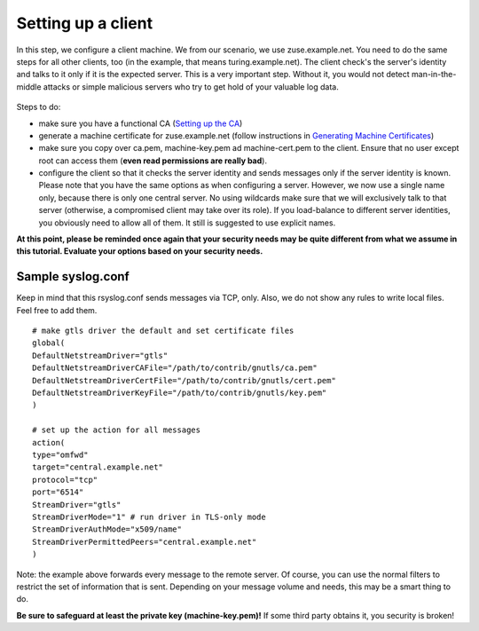 Setting up a client
===================

In this step, we configure a client machine. We from our scenario, we
use zuse.example.net. You need to do the same steps for all other
clients, too (in the example, that means turing.example.net). The client
check's the server's identity and talks to it only if it is the expected
server. This is a very important step. Without it, you would not detect
man-in-the-middle attacks or simple malicious servers who try to get
hold of your valuable log data.

.. figure:: tls_cert_100.jpg
   :align: center
   :alt: 

Steps to do:

-  make sure you have a functional CA (`Setting up the
   CA <tls_cert_ca.html>`_)
-  generate a machine certificate for zuse.example.net (follow
   instructions in `Generating Machine
   Certificates <tls_cert_machine.html>`_)
-  make sure you copy over ca.pem, machine-key.pem ad machine-cert.pem
   to the client. Ensure that no user except root can access them
   (**even read permissions are really bad**).
-  configure the client so that it checks the server identity and sends
   messages only if the server identity is known. Please note that you
   have the same options as when configuring a server. However, we now
   use a single name only, because there is only one central server. No
   using wildcards make sure that we will exclusively talk to that
   server (otherwise, a compromised client may take over its role). If
   you load-balance to different server identities, you obviously need to
   allow all of them. It still is suggested to use explicit names.

**At this point, please be reminded once again that your security needs
may be quite different from what we assume in this tutorial. Evaluate
your options based on your security needs.**

Sample syslog.conf
~~~~~~~~~~~~~~~~~~

Keep in mind that this rsyslog.conf sends messages via TCP, only. Also,
we do not show any rules to write local files. Feel free to add them.

::

    # make gtls driver the default and set certificate files
    global(
    DefaultNetstreamDriver="gtls"
    DefaultNetstreamDriverCAFile="/path/to/contrib/gnutls/ca.pem"
    DefaultNetstreamDriverCertFile="/path/to/contrib/gnutls/cert.pem"
    DefaultNetstreamDriverKeyFile="/path/to/contrib/gnutls/key.pem"
    )

    # set up the action for all messages
    action(
    type="omfwd"
    target="central.example.net"
    protocol="tcp"
    port="6514"
    StreamDriver="gtls"
    StreamDriverMode="1" # run driver in TLS-only mode
    StreamDriverAuthMode="x509/name"
    StreamDriverPermittedPeers="central.example.net"
    )

Note: the example above forwards every message to the remote server. Of
course, you can use the normal filters to restrict the set of
information that is sent. Depending on your message volume and needs,
this may be a smart thing to do.

**Be sure to safeguard at least the private key (machine-key.pem)!** If
some third party obtains it, you security is broken!

